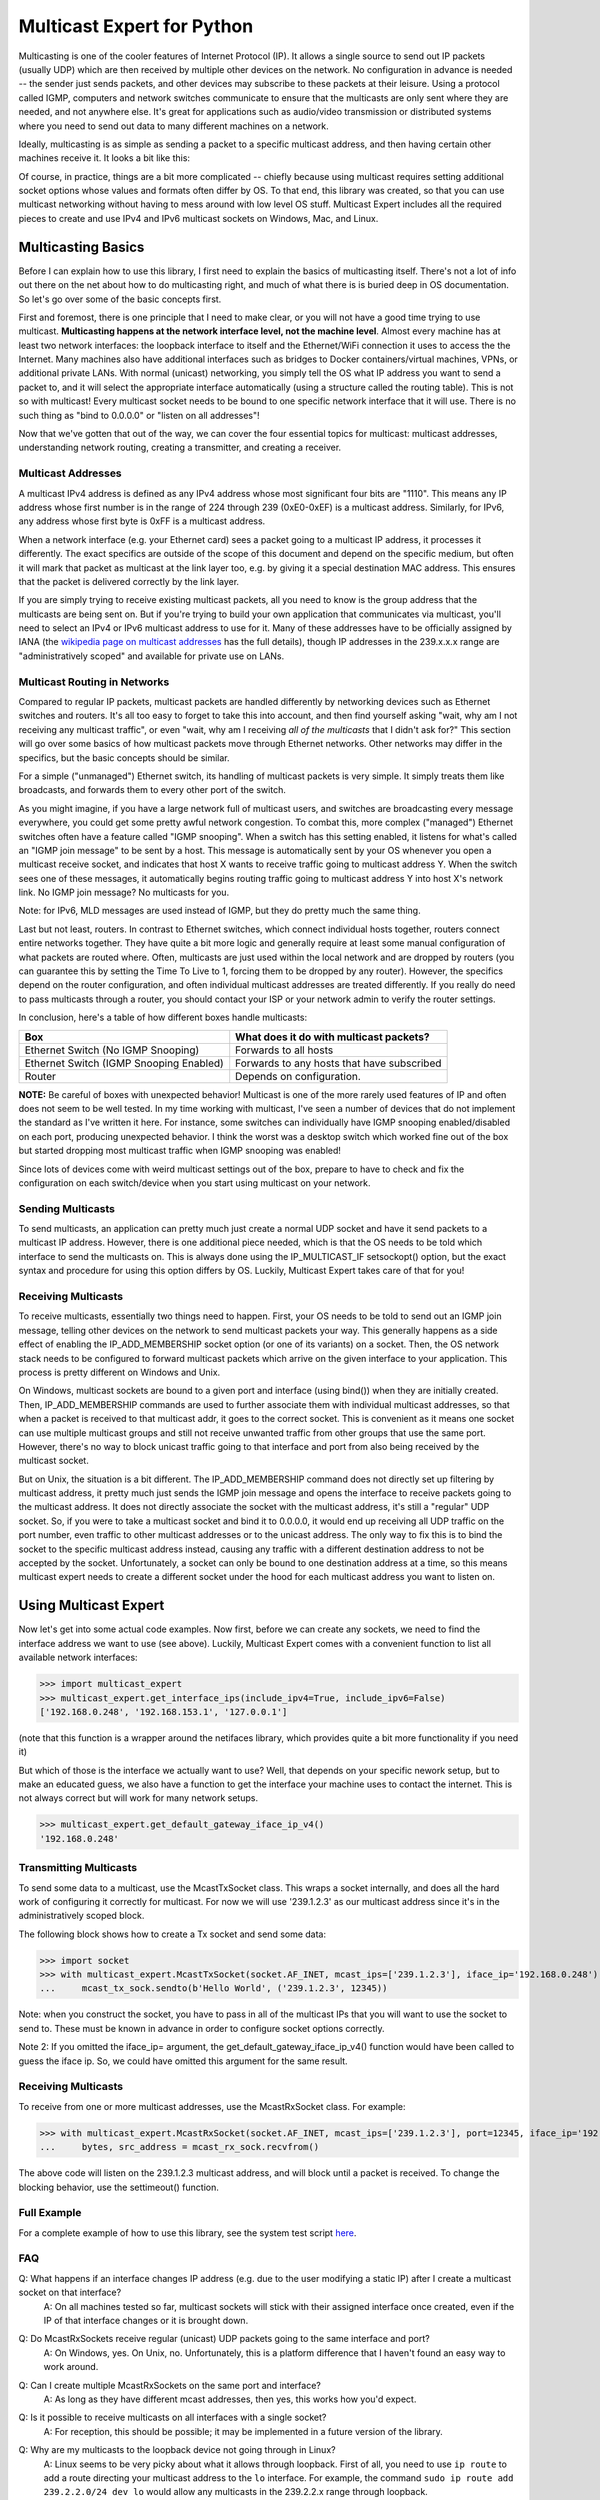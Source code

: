 ###########################
Multicast Expert for Python
###########################

Multicasting is one of the cooler features of Internet Protocol (IP).  It allows a single source to send out IP packets (usually UDP) which are then received by multiple other devices on the network.  No configuration in advance is needed -- the sender just sends packets, and other devices may subscribe to these packets at their leisure.  Using a protocol called IGMP, computers and network switches communicate to ensure that the multicasts are only sent where they are needed, and not anywhere else.  It's great for applications such as audio/video transmission or distributed systems where you need to send out data to many different machines on a network.

Ideally, multicasting is as simple as sending a packet to a specific multicast address, and then having certain other machines receive it.  It looks a bit like this:

.. image:: https://app.box.com/shared/static/ftsh3tq2gvrzibhqwr26n1nvwqazcmlu.png
    :alt: Diagram of a multicast packet being sent on a network

Of course, in practice, things are a bit more complicated -- chiefly because using multicast requires setting additional socket options whose values and formats often differ by OS.  To that end, this library was created, so that you can use multicast networking without having to mess around with low level OS stuff.  Multicast Expert includes all the required pieces to create and use IPv4 and IPv6 multicast sockets on Windows, Mac, and Linux.

*******************
Multicasting Basics
*******************

Before I can explain how to use this library, I first need to explain the basics of multicasting itself.  There's not a lot of info out there on the net about how to do multicasting right, and much of what there is is buried deep in OS documentation.  So let's go over some of the basic concepts first.

First and foremost, there is one principle that I need to make clear, or you will not have a good time trying to use multicast.  **Multicasting happens at the network interface level, not the machine level**.  Almost every machine has at least two network interfaces: the loopback interface to itself and the Ethernet/WiFi connection it uses to access the the Internet.  Many machines also have additional interfaces such as bridges to Docker containers/virtual machines, VPNs, or additional private LANs.  With normal (unicast) networking, you simply tell the OS what IP address you want to send a packet to, and it will select the appropriate interface automatically (using a structure called the routing table).  This is not so with multicast!  Every multicast socket needs to be bound to one specific network interface that it will use.  There is no such thing as "bind to 0.0.0.0" or "listen on all addresses"!

Now that we've gotten that out of the way, we can cover the four essential topics for multicast: multicast addresses, understanding network routing, creating a transmitter, and creating a receiver.

Multicast Addresses
===================
A multicast IPv4 address is defined as any IPv4 address whose most significant four bits are "1110".  This means any IP address whose first number is in the range of 224 through 239 (0xE0-0xEF) is a multicast address.  Similarly, for IPv6, any address whose first byte is 0xFF is a multicast address.

When a network interface (e.g. your Ethernet card) sees a packet going to a multicast IP address, it processes it differently.  The exact specifics are outside of the scope of this document and depend on the specific medium, but often it will mark that packet as multicast at the link layer too, e.g. by giving it a special destination MAC address.  This ensures that the packet is delivered correctly by the link layer.

If you are simply trying to receive existing multicast packets, all you need to know is the group address that the multicasts are being sent on.  But if you're trying to build your own application that communicates via multicast, you'll need to select an IPv4 or IPv6 multicast address to use for it.  Many of these addresses have to be officially assigned by IANA (the `wikipedia page on multicast addresses <https://en.wikipedia.org/wiki/Multicast_address#IPv4>`_ has the full details), though IP addresses in the 239.x.x.x range are "administratively scoped" and available for private use on LANs.

Multicast Routing in Networks
=============================
Compared to regular IP packets, multicast packets are handled differently by networking devices such as Ethernet switches and routers.  It's all too easy to forget to take this into account, and then find yourself asking "wait, why am I not receiving any multicast traffic", or even "wait, why am I receiving *all of the multicasts* that I didn't ask for?"  This section will go over some basics of how multicast packets move through Ethernet networks.  Other networks may differ in the specifics, but the basic concepts should be similar.

For a simple ("unmanaged") Ethernet switch, its handling of multicast packets is very simple.  It simply treats them like broadcasts, and forwards them to every other port of the switch.

As you might imagine, if you have a large network full of multicast users, and switches are broadcasting every message everywhere, you could get some pretty awful network congestion.  To combat this, more complex ("managed") Ethernet switches often have a feature called "IGMP snooping".  When a switch has this setting enabled, it listens for what's called an "IGMP join message" to be sent by a host.  This message is automatically sent by your OS whenever you open a multicast receive socket, and indicates that host X wants to receive traffic going to multicast address Y.  When the switch sees one of these messages, it automatically begins routing traffic going to multicast address Y into host X's network link.  No IGMP join message?  No multicasts for you.

Note: for IPv6, MLD messages are used instead of IGMP, but they do pretty much the same thing.

Last but not least, routers.  In contrast to Ethernet switches, which connect individual hosts together, routers connect entire networks together.  They have quite a bit more logic and generally require at least some manual configuration of what packets are routed where.  Often, multicasts are just used within the local network and are dropped by routers (you can guarantee this by setting the Time To Live to 1, forcing them to be dropped by any router).  However, the specifics depend on the router configuration, and often individual multicast addresses are treated differently.  If you really do need to pass multicasts through a router, you should contact your ISP or your network admin to verify the router settings.

In conclusion, here's a table of how different boxes handle multicasts:

========================================= ============================================
Box                                       What does it do with multicast packets?
========================================= ============================================
Ethernet Switch (No IGMP Snooping)        Forwards to all hosts
Ethernet Switch (IGMP Snooping Enabled)   Forwards to any hosts that have subscribed
Router                                    Depends on configuration.
========================================= ============================================

**NOTE:** Be careful of boxes with unexpected behavior!  Multicast is one of the more rarely used features of IP and often does not seem to be well tested.  In my time working with multicast, I've seen a number of devices that do not implement the standard as I've written it here.  For instance, some switches can individually have IGMP snooping enabled/disabled on each port, producing unexpected behavior.  I think the worst was a desktop switch which worked fine out of the box but started dropping most multicast traffic when IGMP snooping was enabled!

Since lots of devices come with weird multicast settings out of the box, prepare to have to check and fix the configuration on each switch/device when you start using multicast on your network.

Sending Multicasts
===================

To send multicasts, an application can pretty much just create a normal UDP socket and have it send packets to a multicast IP address.  However, there is one additional piece needed, which is that the OS needs to be told which interface to send the multicasts on.  This is always done using the IP_MULTICAST_IF setsockopt() option, but the exact syntax and procedure for using this option differs by OS.  Luckily, Multicast Expert takes care of that for you!

Receiving Multicasts
====================

To receive multicasts, essentially two things need to happen.  First, your OS needs to be told to send out an IGMP join message, telling other devices on the network to send multicast packets your way.  This generally happens as a side effect of enabling the IP_ADD_MEMBERSHIP socket option (or one of its variants) on a socket.  Then, the OS network stack needs to be configured to forward multicast packets which arrive on the given interface to your application.  This process is pretty different on Windows and Unix.

On Windows, multicast sockets are bound to a given port and interface (using bind()) when they are initially created.  Then, IP_ADD_MEMBERSHIP commands are used to further associate them with individual multicast addresses, so that when a packet is received to that multicast addr, it goes to the correct socket.  This is convenient as it means one socket can use multiple multicast groups and still not receive unwanted traffic from other groups that use the same port.  However, there's no way to block unicast traffic going to that interface and port from also being received by the multicast socket.

But on Unix, the situation is a bit different.  The IP_ADD_MEMBERSHIP command does not directly set up filtering by multicast address, it pretty much just sends the IGMP join message and opens the interface to receive packets going to the multicast address.  It does not directly associate the socket with the multicast address, it's still a "regular" UDP socket.  So, if you were to take a multicast socket and bind it to 0.0.0.0, it would end up receiving all UDP traffic on the port number, even traffic to other multicast addresses or to the unicast address.  The only way to fix this is to bind the socket to the specific multicast address instead, causing any traffic with a different destination address to not be accepted by the socket.  Unfortunately, a socket can only be bound to one destination address at a time, so this means multicast expert needs to create a different socket under the hood for each multicast address you want to listen on.

**********************
Using Multicast Expert
**********************

Now let's get into some actual code examples.  Now first, before we can create any sockets, we need to find the interface address we want to use (see above).  Luckily, Multicast Expert comes with a convenient function to list all available network interfaces:

>>> import multicast_expert
>>> multicast_expert.get_interface_ips(include_ipv4=True, include_ipv6=False)
['192.168.0.248', '192.168.153.1', '127.0.0.1']

(note that this function is a wrapper around the netifaces library, which provides quite a bit more functionality if you need it)

But which of those is the interface we actually want to use?  Well, that depends on your specific nework setup, but to make an educated guess, we also have a function to get the interface your machine uses to contact the internet.  This is not always correct but will work for many network setups.

>>> multicast_expert.get_default_gateway_iface_ip_v4()
'192.168.0.248'

Transmitting Multicasts
=======================

To send some data to a multicast, use the McastTxSocket class.  This wraps a socket internally, and does all the hard work of configuring it correctly for multicast.  For now we will use '239.1.2.3' as our multicast address since it's in the administratively scoped block.

The following block shows how to create a Tx socket and send some data:

>>> import socket
>>> with multicast_expert.McastTxSocket(socket.AF_INET, mcast_ips=['239.1.2.3'], iface_ip='192.168.0.248') as mcast_tx_sock:
...     mcast_tx_sock.sendto(b'Hello World', ('239.1.2.3', 12345))

Note: when you construct the socket, you have to pass in all of the multicast IPs that you will want to use the socket to send to.  These must be known in advance in order to configure socket options correctly.

Note 2: If you omitted the iface_ip= argument, the get_default_gateway_iface_ip_v4() function would have been called to guess the iface ip.  So, we could have omitted this argument for the same result.

Receiving Multicasts
====================

To receive from one or more multicast addresses, use the McastRxSocket class.  For example:

>>> with multicast_expert.McastRxSocket(socket.AF_INET, mcast_ips=['239.1.2.3'], port=12345, iface_ip='192.168.0.248') as mcast_rx_sock:
...     bytes, src_address = mcast_rx_sock.recvfrom()

The above code will listen on the 239.1.2.3 multicast address, and will block until a packet is received.  To change the blocking behavior, use the settimeout() function.

Full Example
============
For a complete example of how to use this library, see the system test script `here <https://github.com/multiplemonomials/multicast_expert/blob/main/examples/mcast_communicator.py>`_.

FAQ
===
Q: What happens if an interface changes IP address (e.g. due to the user modifying a static IP) after I create a multicast socket on that interface?
    A: On all machines tested so far, multicast sockets will stick with their assigned interface once created, even if the IP of that interface changes or it is brought down.

Q: Do McastRxSockets receive regular (unicast) UDP packets going to the same interface and port?
    A: On Windows, yes.  On Unix, no.  Unfortunately, this is a platform difference that I haven't found an easy way to work around.

Q: Can I create multiple McastRxSockets on the same port and interface?
    A: As long as they have different mcast addresses, then yes, this works how you'd expect.

Q: Is it possible to receive multicasts on all interfaces with a single socket?
    A: For reception, this should be possible; it may be implemented in a future version of the library.

Q: Why are my multicasts to the loopback device not going through in Linux?
    A: Linux seems to be very picky about what it allows through loopback.  First of all, you need to use ``ip route`` to add a route directing your multicast address to the ``lo`` interface.  For example, the command ``sudo ip route add 239.2.2.0/24 dev lo`` would allow any multicasts in the 239.2.2.x range through loopback.

    Additionally, for IPv6, I have found that multicasts to addresses that don't start with ``ffx1`` (i.e. non-interface-local addresses) do not seem to be sent on loopback.  Still trying to find any document explaining this behavior...

Q: My multicasts aren't being received in Linux, even though I see them coming in in packet dumps.
    A: On Linux, you must also be careful of a kernel feature called Reverse Path Filtering (RPF).  You see, in most cases, multicast doesn't care about unicast IPs or subnets -- you can quite easily have a machine with IP 10.0.0.1 send multicasts to 192.168.1.2, even though those are on different subnets so they can't normally communicate.  However, RPF throws a wrench in this.  In its default "loose" mode (setting 2), it blocks reception of IP packets if they come from an IP address not reachable by any interface.  So, for example, if you receive a multicast from 10.0.0.1 but you only have routes in your routing table for 192.168.x.x IP addresses, the kernel will summarily drop the packet.  The easiest fix is to label one of your network interfaces as a default route.  This makes all IP addresses reachable from an interface, so all packets will be able to get by the check.

    RPF's "strict" mode (setting 1) is even worse.  It applies the same check, but on a per-interface level.  So, in order to receive packets from multicast address X, each individual interface must have a routing rule permitting it to send packets to X.  If this is too much of a pain to set up, you can turn RPF off using sysctl (`this seems like a decent guide <https://access.redhat.com/solutions/53031#:~:text=rp_filter%20parameter%20only%20has%20two,default%20is%201%20(loose).>`_).  Just remember to change it both for the "all" interface and for whichever interfaces you want to affect -- the kernel takes the stricter of the two values.

    If RPF isn't the problem, you may also want to check any firewalls (firewalld/iptables) and see if those are blocking multicast packets.

Q: If I have a socket that receives from multiple mcast addresses, say A and B, and I receive a packet, how do I tell whether the packet was sent to multicast address A or B?
    A: You can't, or at least I haven't found a way to do this from Python.  You'll need to create multiple sockets if you need this information.